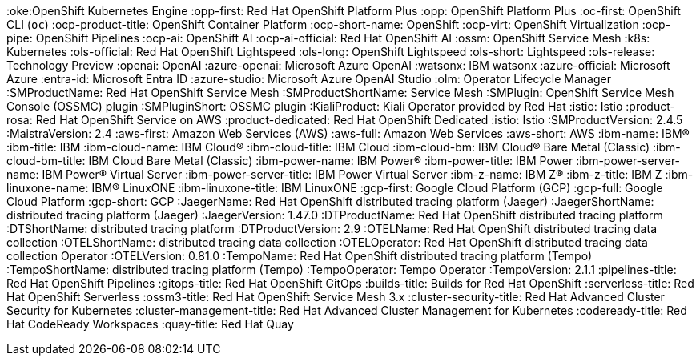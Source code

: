 // The {product-title} attribute provides the context-sensitive name of the relevant OpenShift distribution, for example, "OpenShift Container Platform" or "OKD". The {product-version} attribute provides the product version relative to the distribution, for example "4.9".
// {product-title} and {product-version} are parsed when AsciiBinder queries the _distro_map.yml file in relation to the base branch of a pull request.
// See https://github.com/openshift/openshift-docs/blob/main/contributing_to_docs/doc_guidelines.adoc#product-name-and-version for more information on this topic.
// Other common attributes are defined in the following lines:
:data-uri:
:icons:
:experimental:
:toc: macro
:toc-title:
:imagesdir: images
:prewrap!:
//Red Hat
:red-hat: Red Hat
:rhel: Red Hat Enterprise Linux
:rhelai: Red Hat Enterprise Linux AI
:rhoai: Red Hat OpenShift AI
:ove-first: Red Hat OpenShift Virtualization Engine
:ove: OpenShift Virtualization Engine
:oke-first: Red Hat OpenShift Kubernetes Engine
:oke:OpenShift Kubernetes Engine
:opp-first: Red Hat OpenShift Platform Plus
:opp: OpenShift Platform Plus
// OC CLI
:oc-first: pass:quotes[OpenShift CLI (`oc`)]
//OpenShift
:ocp-product-title: OpenShift Container Platform
:ocp-short-name: OpenShift
:ocp-virt: OpenShift Virtualization
:ocp-pipe: OpenShift Pipelines
:ocp-ai: OpenShift AI
:ocp-ai-official: Red Hat OpenShift AI
:ossm: OpenShift Service Mesh
//Kubernetes
:k8s: Kubernetes
//Lightspeed
:ols-official: Red Hat OpenShift Lightspeed
:ols-long: OpenShift Lightspeed
:ols-short: Lightspeed
:ols-release: Technology Preview
//LLM
:openai: OpenAI
:azure-openai: Microsoft Azure OpenAI
:watsonx: IBM watsonx
//Microsoft
:azure-official: Microsoft Azure
:entra-id: Microsoft Entra ID
:azure-studio: Microsoft Azure OpenAI Studio
//Operator Lifecycle Manager
:olm: Operator Lifecycle Manager
//service mesh v3
:SMProductName: Red Hat OpenShift Service Mesh
:SMProductShortName: Service Mesh
:SMPlugin: OpenShift Service Mesh Console (OSSMC) plugin
:SMPluginShort: OSSMC plugin
//Kiali
:KialiProduct: Kiali Operator provided by Red Hat
//Istio
:istio: Istio
//ROSA
:product-rosa: Red Hat OpenShift Service on AWS
//Dedicated
:product-dedicated: Red Hat OpenShift Dedicated
:istio: Istio
//service mesh v2
:SMProductVersion: 2.4.5
:MaistraVersion: 2.4
//AWS
:aws-first: Amazon Web Services (AWS)
:aws-full: Amazon Web Services
:aws-short: AWS
// IBM general
:ibm-name: IBM(R)
:ibm-title: IBM
// IBM Cloud
:ibm-cloud-name: IBM Cloud(R)
:ibm-cloud-title: IBM Cloud
// IBM Cloud Bare Metal (Classic)
:ibm-cloud-bm: IBM Cloud(R) Bare Metal (Classic)
:ibm-cloud-bm-title: IBM Cloud Bare Metal (Classic)
// IBM Power
:ibm-power-name: IBM Power(R)
:ibm-power-title: IBM Power
:ibm-power-server-name: IBM Power(R) Virtual Server
:ibm-power-server-title: IBM Power Virtual Server
// IBM zSystems
:ibm-z-name: IBM Z(R)
:ibm-z-title: IBM Z
:ibm-linuxone-name: IBM(R) LinuxONE
:ibm-linuxone-title: IBM LinuxONE
//GCP
:gcp-first: Google Cloud Platform (GCP)
:gcp-full: Google Cloud Platform
:gcp-short: GCP
//Jaeger
:JaegerName: Red Hat OpenShift distributed tracing platform (Jaeger)
:JaegerShortName: distributed tracing platform (Jaeger)
:JaegerVersion: 1.47.0
//distributed tracing
:DTProductName: Red Hat OpenShift distributed tracing platform
:DTShortName: distributed tracing platform
:DTProductVersion: 2.9
:OTELName: Red Hat OpenShift distributed tracing data collection
:OTELShortName: distributed tracing data collection
:OTELOperator: Red Hat OpenShift distributed tracing data collection Operator
:OTELVersion: 0.81.0
:TempoName: Red Hat OpenShift distributed tracing platform (Tempo)
:TempoShortName: distributed tracing platform (Tempo)
:TempoOperator: Tempo Operator
:TempoVersion: 2.1.1
//Product titles
:pipelines-title: Red Hat OpenShift Pipelines
:gitops-title: Red Hat OpenShift GitOps
:builds-title: Builds for Red Hat OpenShift 
:serverless-title: Red Hat OpenShift Serverless
:ossm3-title: Red Hat OpenShift Service Mesh 3.x
:cluster-security-title: Red Hat Advanced Cluster Security for Kubernetes
:cluster-management-title: Red Hat Advanced Cluster Management for Kubernetes
:codeready-title: Red Hat CodeReady Workspaces
:quay-title: Red Hat Quay

